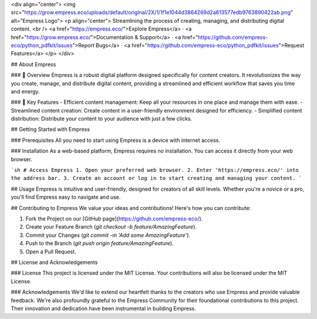 <div align="center">
<img src="https://grow.empress.eco/uploads/default/original/2X/1/1f1e1044d3864269d2a613577edb9763890422ab.png" alt="Empress Logo">
<p align="center">
Streamlining the process of creating, managing, and distributing digital content.
<br />
<a href="https://empress.eco/">Explore Empress</a>
·
<a href="https://grow.empress.eco/">Documentation & Support</a>
·
<a href="https://github.com/empress-eco/python_pdfkit/issues">Report Bugs</a>
·
<a href="https://github.com/empress-eco/python_pdfkit/issues">Request Features</a>
</p>
</div>

## About Empress

### 📖 Overview
Empress is a robust digital platform designed specifically for content creators. It revolutionizes the way you create, manage, and distribute digital content, providing a streamlined and efficient workflow that saves you time and energy.

### 🌟 Key Features
- Efficient content management: Keep all your resources in one place and manage them with ease.
- Streamlined content creation: Create content in a user-friendly environment designed for efficiency.
- Simplified content distribution: Distribute your content to your audience with just a few clicks.

## Getting Started with Empress

### Prerequisites
All you need to start using Empress is a device with internet access.

### Installation
As a web-based platform, Empress requires no installation. You can access it directly from your web browser.

```sh
# Access Empress
1. Open your preferred web browser.
2. Enter 'https://empress.eco/' into the address bar.
3. Create an account or log in to start creating and managing your content.
```

## Usage
Empress is intuitive and user-friendly, designed for creators of all skill levels. Whether you're a novice or a pro, you'll find Empress easy to navigate and use.

## Contributing to Empress
We value your ideas and contributions! Here's how you can contribute:

1. Fork the Project on our [GitHub page](https://github.com/empress-eco/).
2. Create your Feature Branch (`git checkout -b feature/AmazingFeature`).
3. Commit your Changes (`git commit -m 'Add some AmazingFeature'`).
4. Push to the Branch (`git push origin feature/AmazingFeature`).
5. Open a Pull Request.

## License and Acknowledgements

### License
This project is licensed under the MIT License. Your contributions will also be licensed under the MIT License.

### Acknowledgements
We'd like to extend our heartfelt thanks to the creators who use Empress and provide valuable feedback. We're also profoundly grateful to the Empress Community for their foundational contributions to this project. Their innovation and dedication have been instrumental in building Empress.